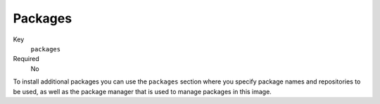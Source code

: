 Packages
----------

Key
    ``packages``
Required
    No


To install additional packages you can use the ``packages``
section where you specify package names and repositories to be used, as well
as the package manager that is used to manage packages in this image.

.. code-block:: yaml
    :caption: Example package section for RPM-based distro

    packages:
        repositories:
            - name: extras
                id: rhel7-extras-rpm
        manager: dnf
        manager_flags:
        install:
            - mongodb24-mongo-java-driver
            - postgresql-jdbc
            - mysql-connector-java
            - maven
            - hostname

.. code-block:: yaml
    :caption: Example package section for Alpine Linux

    packages:
        manager: apk
        install:
            - python3

.. code-block:: yaml
    :caption: Example package section for APT-based distro

    packages:
        manager: apt-get
        install:
            - python3-minimal
